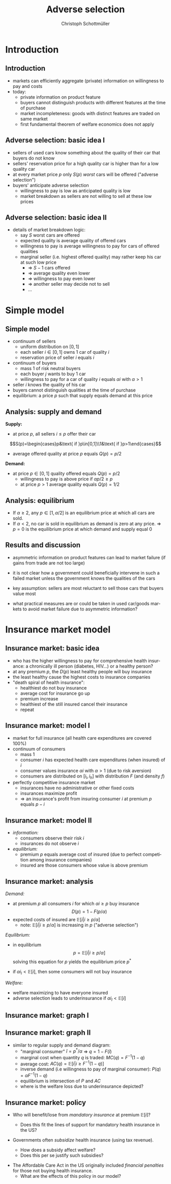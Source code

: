 #+TITLE: Adverse selection
#+AUTHOR:    Christoph Schottmüller
#+DATE:       
#+DESCRIPTION:
#+KEYWORDS:
#+LANGUAGE:  en
#+OPTIONS:   H:2 num:t toc:t \n:nil @:t ::t |:t ^:t -:t f:t *:t <:t
#+OPTIONS:   TeX:t LaTeX:t skip:nil d:nil todo:t pri:nil tags:not-in-toc
#+INFOJS_OPT: view:nil toc:nil ltoc:t mouse:underline buttons:0 path:http://orgmode.org/org-info.js
#+EXPORT_SELECT_TAGS: export
#+EXPORT_EXCLUDE_TAGS: noexport

#+startup: beamer
#+LaTeX_CLASS: beamer
#+LaTeX_CLASS_OPTIONS: [bigger]
#+BEAMER_FRAME_LEVEL: 2
#+latex_header: \mode<beamer>{\useinnertheme{rounded}\usecolortheme{rose}\usecolortheme{dolphin}\setbeamertemplate{navigation symbols}{}\setbeamertemplate{footline}[frame number]{}}
#+latex_header: \mode<beamer>{\usepackage{amsmath}\usepackage{ae,aecompl,sgamevar,tikz}}
#+LATEX_HEADER:\let\oldframe\frame\renewcommand\frame[1][allowframebreaks]{\oldframe[#1]}
#+LATEX_HEADER: \setbeamertemplate{frametitle continuation}[from second]
#+LATEX_HEADER: \newcommand{\Ra}{\Rightarrow} \newcommand{\ra}{\rightarrow} \newcommand{\Lra}{\Leftrightarrow}


* Introduction
** Introduction
   - markets can efficiently aggregate (private) information on willingness to pay and costs
   - today:
     - private information on product feature
     - buyers cannot distinguish products with different features at the time of purchase
     - market incompleteness: goods with distinct features are traded on same market
     - first fundamental theorem of welfare economics does not apply
** Adverse selection: basic idea I
- sellers of used cars know something about the quality of their car that buyers do not know
- sellers' reservation price for a high quality car is higher than for a low quality car
- at every market price $p$ only $S(p)$ /worst/ cars will be offered ("adverse selection")
- buyers' anticipate adverse selection
  - willingness to pay is low as anticipated quality is low
  - market breakdown as sellers are not willing to sell at these low prices

** Adverse selection: basic idea II
- details of market breakdown logic:
  - say $S$ worst cars are offered
  - expected quality is average quality of offered cars
  - willingness to pay is average willingness to pay for cars of offered qualities
  - marginal seller (i.e. highest offered quality) may rather keep his car at such low price
    - $\Rightarrow$ $S-1$ cars offered
    - $\Rightarrow$ average quality even lower
    - $\Rightarrow$ willingness to pay even lower
    - $\Rightarrow$ another seller may decide not to sell 
    - \dots
* Simple model
** Simple model 

- continuum of sellers 
  - uniform distribution on $[0,1]$
  - each seller $i\in[0,1]$ owns 1 car of quality $i$
  - reservation price of seller $i$ equals $i$
- continuum of buyers
  - mass 1 of risk neutral buyers
  - each buyer $j$ wants to buy 1 car
  - willingness to pay for a car of quality $i$ equals $\alpha i$ with $\alpha>1$
- seller $i$ knows the quality of his car
- buyers cannot distinguish qualities at the time of purchase
- equilibrium: a price $p$ such that supply equals demand at this price

** Analysis: supply and demand
*Supply:*
- at price $p$, all sellers $i\leq p$ offer their car 
$$S(p)=\begin{cases}p&\text{ if }p\in[0,1]\\1&\text{ if }p>1\end{cases}$$ 
- average offered quality at price $p$ equals $Q(p)=p/2$


*Demand:*
- at price $p\in[0,1]$ quality offered equals $Q(p)=p/2$
  - willingness to pay is above price if $\alpha p/2\geq p$
  - at price $p>1$ average quality equals $Q(p)=1/2$ 
\begin{equation*}
D(p) = \begin{cases}1 & \text{ if }\alpha \geq 2 \text{ and }p\leq \alpha/2\\ 0 & \text{ else. } \end{cases}
\end{equation*}

** Analysis: equilibrium
   - If $\alpha\geq 2$, any $p\in[1,\alpha/2]$ is an equilibrium price at which all cars are sold.
   - If $\alpha<2$, no car is sold in equilibrium as demand is zero at any price. \linebreak
     $\Rightarrow$ $p=0$ is the equilibrium price at which demand and supply equal 0


** Results and discussion 

- asymmetric information on product features can lead to market failure (if gains from trade are not too large)
- it is not clear how a government could beneficially intervene in such a failed market unless the government knows the qualities of the cars
- key assumption: sellers are most reluctant to sell those cars that buyers value most
  # (high quality is associated with high reservation price and high willingness to pay)
- what practical measures are or could be taken in used car/goods markets to avoid market failure due to asymmetric information?
#  - warranties
#  - quality check by experts (trusted third parties)
#  - renting out (leasing) the good instead of selling it
# - application: abusive drivers/consumers in ride hailing services like Uber,Lift etc.. What countermeasures did platforms take to reduce information asymmetries on the quality of the driver/consumer? (ratings, selfies to identify driver, GPS tracking and payment through platform)

* Insurance market model
** Insurance market: basic idea
- who has the higher willingness to pay for comprehensive health insurance: a chronically ill person (diabetes, HIV\dots) or a healthy person?
  \pause 
- at any premium $p$, the $D(p)$ least healthy people will buy insurance
- the least healthy cause the highest costs to insurance companies
- "death spiral of health insurance":
  - healthiest do not buy insurance
  - average cost for insurance go up 
  - premium increase
  - healthiest of the still insured cancel their insurance
  - repeat

** Insurance market: model I
- market for full insurance (all health care expenditures are covered 100%)
- continuum of consumers
  - mass 1
  - consumer $i$ has expected health care expenditures (when insured) of $i$
  - consumer values insurance $\alpha i$ with $\alpha>1$ (due to risk aversion)
  - consumers are distributed on $[i_l,i_h]$ with distribution $F$ (and density $f$)
- perfectly competitive insurance market
  - insurances have no administrative or other fixed costs
  - insurances maximize profit
  - $\Rightarrow$ an insurance's profit from insuring consumer $i$ at premium $p$ equals $p-i$
** Insurance market: model II
- /information:/
  - consumers observe their risk $i$
  - insurances do not observe $i$
- /equilibrium:/
  - premium $p$ equals average cost of insured (due to perfect competition among insurance companies)
  - insured are those consumers whose value is above premium

** Insurance market: analysis

/Demand:/
- at premium $p$ all consumers $i$ for which $\alpha i\geq p$ buy insurance
  $$D(p)=1-F(p/\alpha)$$
- expected costs of insured are $\mathbb{E}[i|i\geq p/\alpha]$
  - note: $\mathbb{E}[i|i\geq p/\alpha]$ is increasing in $p$ ("adverse selection")

/Equilibrium:/
- in equilibrium
  $$p=\mathbb{E}[i|i\geq p/\alpha]$$
  solving this equation for $p$ yields the equilibrium price $p^*$

- if $\alpha i_l<\mathbb{E}[i]$, then some consumers will not buy insurance

/Welfare:/
- welfare maximizing to have everyone insured
- adverse selection leads to underinsurance if $\alpha i_l<\mathbb{E}[i]$
** Insurance market: graph I
\begin{figure}[h]
\centering
\begin{tikzpicture}[scale=3]
\draw[<->] (1,0)--(0,0)--(0,1);
\node[right] at (1,0) {$p$};
\draw[red] (0,.375)--(1,0.73);
\node[right] at (1,0.73) {$\mathbb{E}[i|i\geq p/\alpha]$};
\node[left] at (0,1) {$1$}; 
\node[left] at (0,0) {$0$};
\node[left] at (0,0.58) {$p^*$};
\node[below] at (1,0) {$1$};
\node[below] at (0.58,0) {$p^*$};
\draw[dotted] (0.58,0)--(0.58,0.58)--(0,0.58);
\draw[dotted] (0,0)--(1,1);
\node[right] at (1,1) {\footnotesize$45^\circ$};
\end{tikzpicture}
%
% \caption{Figure for $i$ uniformly distributed on $[1/4,3/4]$ and $\alpha=3/2$ implying $\mathbb{E}[i|i\geq\alpha p]=3/8+p/3$, $MC(q)=3/4-q/2$, $P(q)=1.125-3q/4$, $AC(q)=3/4-q/4$. Equilibrium: $p=9/16$, $\hat i=3/8$, $q=3/4$.}
\end{figure}

** Insurance market: graph II
- similar to regular supply and demand diagram:
  - "marginal consumer" $\hat i=p^*/\alpha$  $\Rightarrow$ $q=1-F(\hat i)$  
  - marginal cost when quantity $q$ is traded: $MC(q)=F^{-1}(1-q)$
  - average cost: $AC(q)=\mathbb{E}[i|i\geq F^{-1}(1-q)]$
  - inverse demand (i.e willingness to pay of marginal consumer): $P(q)=\alpha F^{-1}(1-q)$
  - equilibrium is intersection of $P$ and $AC$
  - where is the welfare loss due to underinsurance depicted?
# area between MC and P between q^* and 1
\begin{figure}
\begin{tikzpicture}[scale=2.75]
\draw[<->] (1,0)--(0,0)--(0,1.2);
\node[left] at (0,1.2) {$p$};
\node[right] at (1,0) {$q$};
\draw[blue] (0,1.125)--(1,0.375);
\node[right,blue] at (0.2,1) {$P(q)$};
\draw[red] (0,0.75)--(1,0.5);
\node[right,red] at (1,0.5) {$AC$};
\draw[orange,dashed] (0,0.75)--(1,0.25);
\node[right,orange] at (1,0.25) {$MC$};
\node[left] at (0,1) {$1$}; 
\node[left] at (0,0) {$0$};
\node[left] at (0,0.5625) {$p^*$}; %{$9/16$};
\node[below] at (1,0) {$1$};
\node[below] at (0.75,0) {$q^*$}; %{$3/4$};
\draw[dotted,gray] (0.75,0)--(0.75,0.5625);
\draw[dotted,gray] (0.75,0.5625)--(0,0.5625);
\end{tikzpicture}
% \caption{Figure for $i$ uniformly distributed on $[1/4,3/4]$ and $\alpha=3/2$ implying $\mathbb{E}[i|i\geq\alpha p]=3/8+p/3$, $MC(q)=3/4-q/2$, $P(q)=1.125-3q/4$, $AC(q)=3/4-q/4$. Equilibrium: $p=9/16$, $\hat i=3/8$, $q=3/4$.}
\end{figure}

** Insurance market: policy
- Who will benefit/lose from /mandatory insurance/ at premium $\mathbb{E}[i]$?
  # Everyone that was insured in the market solution gains and some that were uninsured because the premium is lower, the very low risks will lose as they have to pay more than their willingness to pay as a premium.
  - Does this fit the lines of support for mandatory health insurance in the US?
    # Which important features of the health insurance market are we missing with our model in case the answer is no?
- Governments often /subsidize/ health insurance (using tax revenue).
  - How does a subsidy affect welfare?
  - Does this per se justify such subsidies?
# move P(q) upwards parallely -> raise q^* closer to efficient level
# taxation distorts other parts of economy, i.e. only justified if costs of taxation are not exceeding benefit
- The Affordable Care Act in the US originally included /financial penalties/ for those not buying health insurance.
  - What are the effects of this policy in our model?
    # also shifts P(q) parallel up, i.e. same effect but no tax revenue spend
